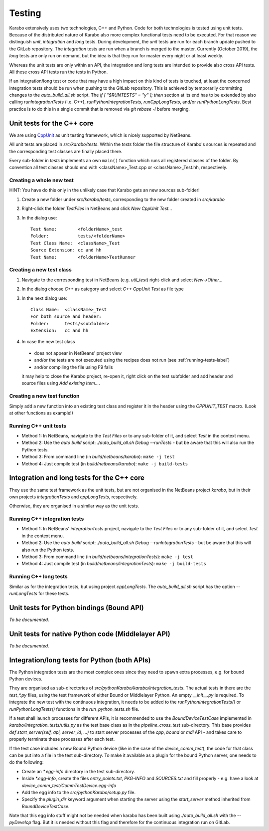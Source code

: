 *********
 Testing
*********

Karabo extensively uses two technologies, C++ and Python. Code for both technologies is tested using unit tests. Because of the distributed nature of Karabo also more complex functional tests need to be executed.
For that reason we distinguish *unit*, *integration* and *long* tests.
During development, the *unit* tests are run for each branch update pushed to
the GitLab repository. The *integration* tests are run when a branch is merged
to the master. Currently (October 2019), the *long* tests are only run on
demand, but the idea is that they run for master every night or at least
weekly.

Whereas the unit tests are only within an API, the integration and long tests
are intended to provide also cross API tests. All these cross API tests run the
tests in Python.

If an integration/long test or code that may have a high impact on this kind
of tests is touched, at least the concerned integration tests should be run
when pushing to the GitLab repository.
This is achieved by temporarily committing changes to the *auto_build_all.sh*
script. The *if [ "$RUNTESTS" = "y" ]; then* section at its end has to be
extended by also calling *runIntegrationTests* (i.e. C++),
*runPythonIntegrationTests*, *runCppLongTests*, and/or *runPythonLongTests*.
Best practice is to do this in a single commit that is removed via
*git rebase -i* before merging.



Unit tests for the C++ core
===========================

We are using `CppUnit <http://sourceforge.net/projects/cppunit/>`_ as
unit testing framework, which is nicely supported by NetBeans.

All unit tests are placed in *src/karabo/tests*. Within the *tests*
folder the file structure of Karabo's sources is repeated and the
corresponding test classes are finally placed there.

Every sub-folder in *tests* implements an own ``main()`` function which runs all registered classes of the folder. By convention all test classes should end with <className>_Test.cpp or
<className>_Test.hh, respectively. 


Creating a whole new test 
--------------------------

HINT: You have do this only in the unlikely case that Karabo gets an new sources sub-folder!

1. Create a new folder under *src/karabo/tests*, corresponding to the new folder created in *src/karabo*

2. Right-click the folder *TestFiles* in NetBeans and click *New CppUnit Test...*

3. In the dialog use::

     Test Name:        <folderName>_test
     Folder:           tests/<folderName>
     Test Class Name:  <className>_Test
     Source Extension: cc and hh
     Test Name:        <folderName>TestRunner


Creating a new test class
-------------------------

1. Navigate to the corresponding test in NetBeans (e.g. *util_test*) right-click and select *New->Other...*

2. In the dialog choose *C++* as category and select *C++ CppUnit Test* as file type

3. In the next dialog use::

     Class Name:  <className>_Test
     For both source and header:
     Folder:      tests/<subfolder>
     Extension:   cc and hh

4. In case the new test class 

 * does not appear in NetBeans' project view
 * and/or the tests are not executed using the recipes does not run (see :ref:`running-tests-label`)
 * and/or compiling the file using F9 fails

 it may help to close the Karabo project, re-open it, right click on the test subfolder and add header and source files using *Add existing Item...*.


Creating a new test function
----------------------------

Simply add a new function into an existing test class and register it in the header using the *CPPUNIT_TEST* macro. (Look at other functions as example!)


.. _running-tests-label:

Running C++ unit tests
-----------------------

* Method 1: In NetBeans, navigate to the *Test Files* or to any sub-folder of it,
  and select *Test* in the context menu.
* Method 2: Use the *auto build* script: *./auto_build_all.sh Debug --runTests* - but be aware
  that this will also run the Python tests.
* Method 3: From command line (in *build/netbeans/karabo*): ``make -j test``
* Method 4: Just compile test (in *build/netbeans/karabo*): ``make -j build-tests``


Integration and long tests for the C++ core
============================================

They use the same test framework as the unit tests, but are not organised in
the NetBeans project *karabo*, but in their own projects *integrationTests*
and *cppLongTests*, respectively.

Otherwise, they are organised in a similar way as the unit tests.

Running C++ integration tests
-------------------------------

* Method 1: In NetBeans' *integrationTests* project, navigate to the
  *Test Files* or to any sub-folder of it, and select *Test* in the context
  menu.
* Method 2: Use the *auto build* script:
  *./auto_build_all.sh Debug --runIntegrationTests* - but be aware that this
  will also run the Python tests.
* Method 3: From command line (in *build/netbeans/integrationTests*):
  ``make -j test``
* Method 4: Just compile test (in *build/netbeans/integrationTests*):
  ``make -j build-tests``

Running C++ long tests
-----------------------------

Similar as for the integration tests, but using project *cppLongTests*.
The *auto_build_all.sh* script has the option *--runLongTests* for these tests.


Unit tests for Python bindings (Bound API)
===========================================

*To be documented.*


Unit tests for native Python code (Middlelayer API)
====================================================

*To be documented.*


Integration/long tests for Python (both APIs)
================================================

The Python integration tests are the most complex ones since they need to
spawn extra processes, e.g. for bound Python devices.

They are organised as sub-directories of
*src/pythonKarabo/karabo/integration_tests*. The actual tests in there are
the *test_\*.py* files, using the test framework of either Bound or
Middlelayer Python. An empty *__init__.py* is required.
To integrate the new test with the continuous integration, it needs to be added
to the *runPythonIntegrationTests()* or *runPythonLongTests()* functions
in the *run_python_tests.sh* file.

If a test shall launch processes for different APIs, it is recommended to use
the *BoundDeviceTestCase* implemented in *karabo/integration_tests/utils.py*
as the test base class as in the *pipeline_cross_test* sub-directory.
This base provides *def start_server(self, api, server_id, ...)* to start
server processes of the *cpp*, *bound* or *mdl* API - and takes care to
properly terminate these processes after each test.

If the test case includes a new Bound Python device (like in the case of the
*device_comm_test*), the code for that class can be put into a file in the
test sub-directory.
To make it available as a plugin for the bound Python server, one needs to do
the following:

* Create an *\*.egg-info* directory in the test sub-directory.
* Inside *\*.egg-info*, create the files *entry_points.txt*,
  *PKG-INFO* and *SOURCES.txt* and fill properly - e.g. have a look at
  *device_comm_test/CommTestDevice.egg-info*
* Add the egg info to the *src/pythonKarabo/setup.py* file.
* Specify the *plugin_dir* keyword argument when starting the server using the
  *start_server* method inherited from *BoundDeviceTestCase*.

Note that this egg info stuff might not be needed when karabo has been built
using *./auto_build_all.sh* with the *--pyDevelop* flag. But it is needed
without this flag and therefore for the continuous integration run on GitLab.
